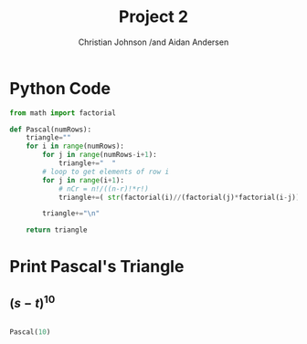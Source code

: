 #+TITLE: Project 2
#+AUTHOR: Christian Johnson /and Aidan Andersen


#+begin_export latex
\newpage
#+end_export



* Python Code
#+NAME: 
#+begin_src python :session Discrete-Project2
  from math import factorial

  def Pascal(numRows):
      triangle=""
      for i in range(numRows):
          for j in range(numRows-i+1):
              triangle+="  "
          # loop to get elements of row i
          for j in range(i+1):
              # nCr = n!/((n-r)!*r!)
              triangle+=( str(factorial(i)//(factorial(j)*factorial(i-j))) + "   " )

          triangle+="\n"

      return triangle
#+end_src

#+RESULTS: 

* Print Pascal's Triangle

** $(s-t)^{10}$

#+begin_src python :session Discrete-Project2

  Pascal(10)
  

#+end_src

#+RESULTS:
#+begin_example
                      1   
                    1   1   
                  1   2   1   
                1   3   3   1   
              1   4   6   4   1   
            1   5   10   10   5   1   
          1   6   15   20   15   6   1   
        1   7   21   35   35   21   7   1   
      1   8   28   56   70   56   28   8   1   
    1   9   36   84   126   126   84   36   9   1   
#+end_example
